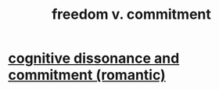 :PROPERTIES:
:ID:       2e76a07c-c6b4-4d05-968e-0bdd20ee4230
:END:
#+title: freedom v. commitment
* [[id:d424dc9d-aaa6-4d26-accb-4ac85e160c21][cognitive dissonance and commitment (romantic)]]
